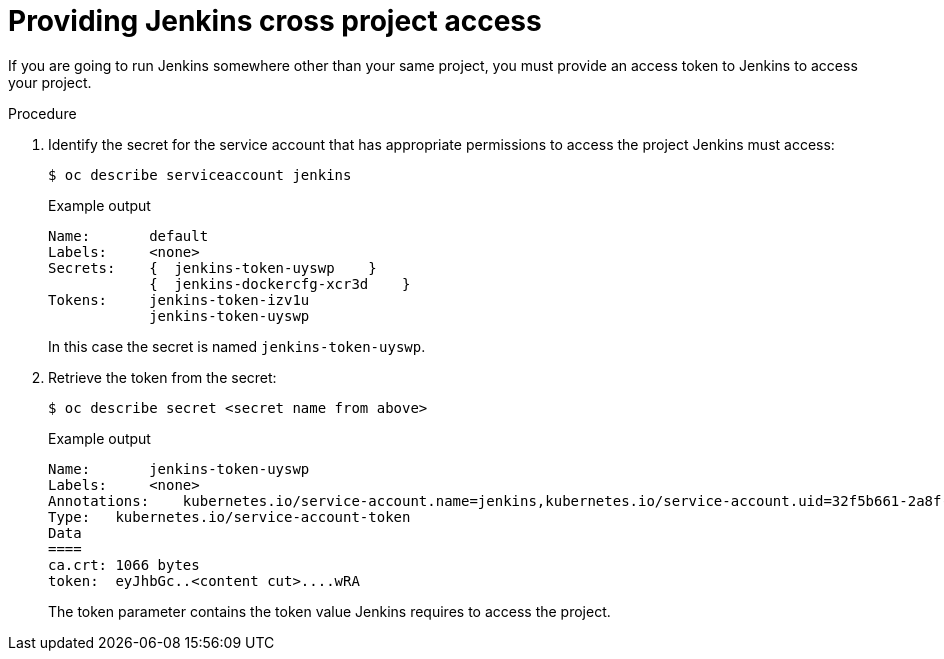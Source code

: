 // Module included in the following assemblies:
//
// * images/using_images/images-other-jenkins.adoc

:_content-type: PROCEDURE
[id="images-other-jenkins-cross-project_{context}"]
= Providing Jenkins cross project access

If you are going to run Jenkins somewhere other than your same project, you must provide an access token to Jenkins to access your project.

.Procedure

. Identify the secret for the service account that has appropriate permissions to access the project Jenkins must access:
+
[source,terminal]
----
$ oc describe serviceaccount jenkins
----
+
.Example output
[source,terminal]
----
Name:       default
Labels:     <none>
Secrets:    {  jenkins-token-uyswp    }
            {  jenkins-dockercfg-xcr3d    }
Tokens:     jenkins-token-izv1u
            jenkins-token-uyswp
----
+
In this case the secret is named `jenkins-token-uyswp`.

. Retrieve the token from the secret:
+
[source,terminal]
----
$ oc describe secret <secret name from above>
----
+
.Example output
[source,terminal]
----
Name:       jenkins-token-uyswp
Labels:     <none>
Annotations:    kubernetes.io/service-account.name=jenkins,kubernetes.io/service-account.uid=32f5b661-2a8f-11e5-9528-3c970e3bf0b7
Type:   kubernetes.io/service-account-token
Data
====
ca.crt: 1066 bytes
token:  eyJhbGc..<content cut>....wRA
----
+
The token parameter contains the token value Jenkins requires to access the project.

